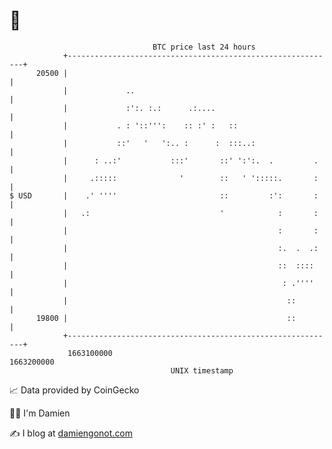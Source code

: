 * 👋

#+begin_example
                                   BTC price last 24 hours                    
               +------------------------------------------------------------+ 
         20500 |                                                            | 
               |             ..                                             | 
               |             :':. :.:      .:....                           | 
               |           . : '::''':    :: :' :   ::                      | 
               |           ::'   '   ':.. :      :  :::..:                  | 
               |      : ..:'           :::'       ::' ':':.  .         .    | 
               |     .:::::              '        ::   ' ':::::.       :    | 
   $ USD       |    .' ''''                       ::         :':       :    | 
               |   .:                             '            :       :    | 
               |                                               :       :    | 
               |                                               :.  .  .:    | 
               |                                               ::  ::::     | 
               |                                                : .''''     | 
               |                                                 ::         | 
         19800 |                                                 ::         | 
               +------------------------------------------------------------+ 
                1663100000                                        1663200000  
                                       UNIX timestamp                         
#+end_example
📈 Data provided by CoinGecko

🧑‍💻 I'm Damien

✍️ I blog at [[https://www.damiengonot.com][damiengonot.com]]
